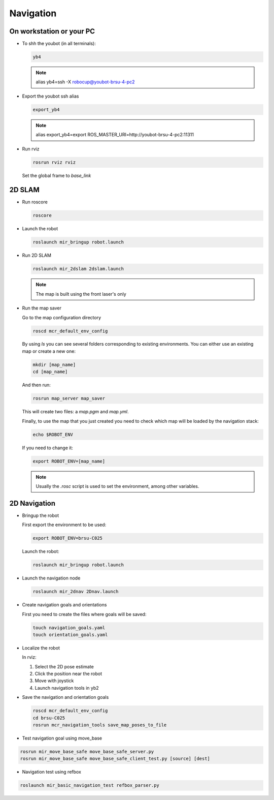 .. _mir_navigation:

Navigation
#############

On workstation or your PC
==========================

* To shh the youbot (in all terminals):

  .. code-block:: bash

      yb4

  .. note::

      alias yb4=ssh -X robocup@youbot-brsu-4-pc2

* Export the youbot ssh alias

  .. code-block:: bash

      export_yb4

  .. note::

      alias export_yb4=export ROS_MASTER_URI=http://youbot-brsu-4-pc2:11311

* Run rviz

  .. code-block:: bash

    rosrun rviz rviz

  Set the global frame to `base_link`

.. _2d_slam:

2D SLAM
========

* Run roscore

  .. code-block:: bash

      roscore

* Launch the robot

  .. code-block:: bash

      roslaunch mir_bringup robot.launch

* Run 2D SLAM

  .. code-block:: bash

      roslaunch mir_2dslam 2dslam.launch

  .. note::

      The map is built using the front laser's only

* Run the map saver

  Go to the map configuration directory

  .. code-block:: bash

      roscd mcr_default_env_config

  By using `ls` you can see several folders corresponding to existing environments.
  You can either use an existing map or create a new one:

  .. code-block:: bash

      mkdir [map_name]
      cd [map_name]

  And then run:

  .. code-block:: bash

      rosrun map_server map_saver

  This will create two files: a `map.pgm` and `map.yml`.

  Finally, to use the map that you just created you need to check which map will be loaded by the navigation stack:

  .. code-block:: bash

      echo $ROBOT_ENV

  If you need to change it:

  .. code-block:: bash

      export ROBOT_ENV=[map_name]

  .. note::

      Usually the `.rosc` script is used to set the environment, among other variables.

.. _2d_navigation:

2D Navigation
================

* Bringup the robot

  First export the environment to be used:

  .. code-block:: bash

      export ROBOT_ENV=brsu-C025

  Launch the robot:

  .. code-block:: bash

      roslaunch mir_bringup robot.launch

* Launch the navigation node

  .. code-block:: bash

      roslaunch mir_2dnav 2Dnav.launch

* Create navigation goals and orientations

  First you need to create the files where goals will be saved:

  .. code-block:: bash

    touch navigation_goals.yaml
    touch orientation_goals.yaml

* Localize the robot

  In rviz:

  1. Select the 2D pose estimate
  2. Click the position near the robot
  3. Move with joystick
  4. Launch navigation tools in yb2

* Save the navigation and orientation goals

  .. code-block:: bash

      roscd mcr_default_env_config
      cd brsu-C025
      rosrun mcr_navigation_tools save_map_poses_to_file

* Test navigation goal using move_base

.. code-block:: bash

    rosrun mir_move_base_safe move_base_safe_server.py
    rosrun mir_move_base_safe move_base_safe_client_test.py [source] [dest]

* Navigation test using refbox

.. code-block:: bash

    roslaunch mir_basic_navigation_test refbox_parser.py